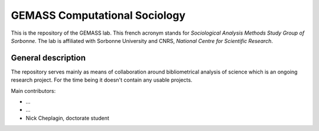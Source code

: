 ==============================
GEMASS Computational Sociology 
==============================

This is the repository of the GEMASS lab. This french acronym stands for *Sociological Analysis Methods Study Group of Sorbonne*. The lab is affiliated with Sorbonne University and CNRS, *National Centre for Scientific Research*. 

General description
___________________
 
The repository serves mainly as means of collaboration around bibliometrical analysis of science which is an ongoing research project. For the time being it doesn't contain any usable projects. 

Main contributors:

* ...
* ...
* Nick Cheplagin, doctorate student

